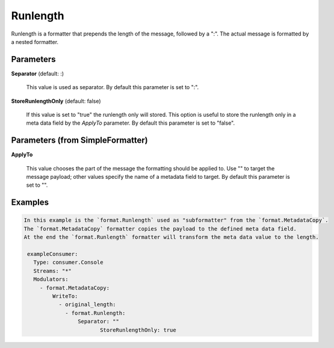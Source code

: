 .. Autogenerated by Gollum RST generator (docs/generator/*.go)

Runlength
=========

Runlength is a formatter that prepends the length of the message, followed by
a ":". The actual message is formatted by a nested formatter.




Parameters
----------

**Separator** (default: :)

  This value is used as separator.
  By default this parameter is set to ":".
  
  

**StoreRunlengthOnly** (default: false)

  If this value is set to "true" the runlength only will stored.
  This option is useful to store the runlength only in a meta data field by the `ApplyTo` parameter.
  By default this parameter is set to "false".
  
  

Parameters (from SimpleFormatter)
---------------------------------

**ApplyTo**

  This value chooses the part of the message the formatting should be
  applied to. Use "" to target the message payload; other values specify the name of a metadata field to target.
  By default this parameter is set to "".
  
  

Examples
--------

.. code-block:: yaml

	In this example is the `format.Runlength` used as "subformatter" from the `format.MetadataCopy`.
	The `format.MetadataCopy` formatter copies the payload to the defined meta data field.
	At the end the `format.Runlength` formatter will transform the meta data value to the length.
	
	 exampleConsumer:
	   Type: consumer.Console
	   Streams: "*"
	   Modulators:
	     - format.MetadataCopy:
	         WriteTo:
	           - original_length:
	             - format.Runlength:
	                 Separator: ""
		                StoreRunlengthOnly: true
	
	



